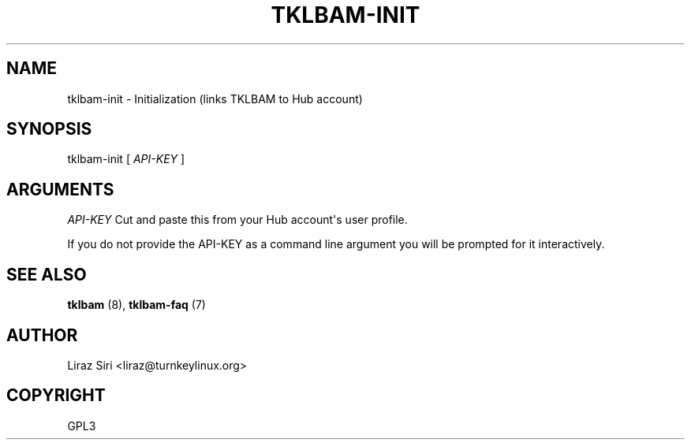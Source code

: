 .\" Man page generated from reStructeredText.
.
.TH TKLBAM-INIT 8 "2010-09-01" "" "backup"
.SH NAME
tklbam-init \- Initialization (links TKLBAM to Hub account)
.
.nr rst2man-indent-level 0
.
.de1 rstReportMargin
\\$1 \\n[an-margin]
level \\n[rst2man-indent-level]
level margin: \\n[rst2man-indent\\n[rst2man-indent-level]]
-
\\n[rst2man-indent0]
\\n[rst2man-indent1]
\\n[rst2man-indent2]
..
.de1 INDENT
.\" .rstReportMargin pre:
. RS \\$1
. nr rst2man-indent\\n[rst2man-indent-level] \\n[an-margin]
. nr rst2man-indent-level +1
.\" .rstReportMargin post:
..
.de UNINDENT
. RE
.\" indent \\n[an-margin]
.\" old: \\n[rst2man-indent\\n[rst2man-indent-level]]
.nr rst2man-indent-level -1
.\" new: \\n[rst2man-indent\\n[rst2man-indent-level]]
.in \\n[rst2man-indent\\n[rst2man-indent-level]]u
..
.SH SYNOPSIS
.sp
tklbam\-init [ \fIAPI\-KEY\fP ]
.SH ARGUMENTS
.sp
\fIAPI\-KEY\fP   Cut and paste this from your Hub account\(aqs user profile.
.sp
If you do not provide the API\-KEY as a command line argument you will be
prompted for it interactively.
.SH SEE ALSO
.sp
\fBtklbam\fP (8), \fBtklbam\-faq\fP (7)
.SH AUTHOR
Liraz Siri <liraz@turnkeylinux.org>
.SH COPYRIGHT
GPL3
.\" Generated by docutils manpage writer.
.\" 
.
